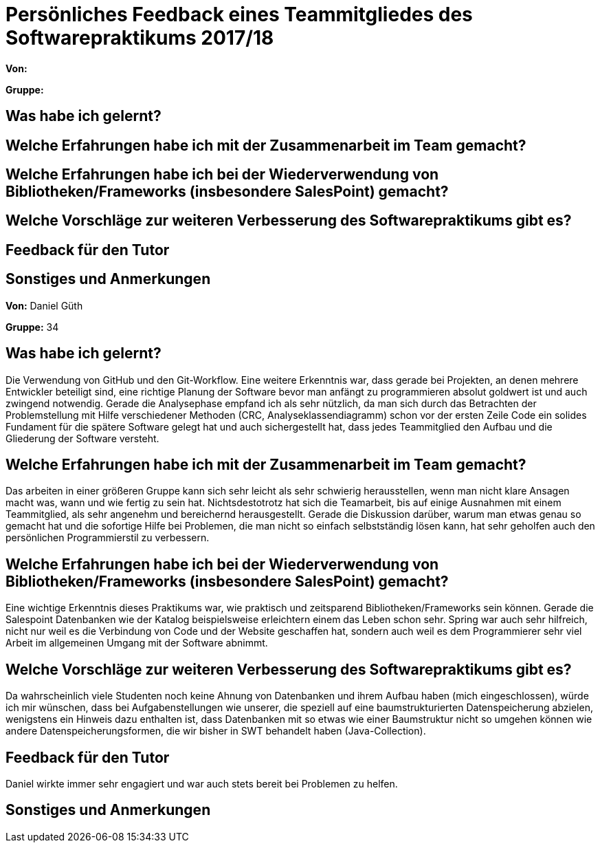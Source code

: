 = Persönliches Feedback eines Teammitgliedes des Softwarepraktikums 2017/18
// Auch wenn der Bogen nicht anonymisiert ist, dürfen Sie gern Ihre Meinung offen kundtun.
// Sowohl positive als auch negative Anmerkungen werden gern gesehen und zur stetigen Verbesserung genutzt.
// Versuchen Sie in dieser Auswertung also stets sowohl Positives wie auch Negatives zu erwähnen.

**Von:**

**Gruppe:**

== Was habe ich gelernt?
// Ausführung der positiven und negativen Erfahrungen, die im Softwarepraktikum gesammelt wurden

== Welche Erfahrungen habe ich mit der Zusammenarbeit im Team gemacht?
// Kurze Beschreibung der Zusammenarbeit im Team. Was lief gut? Was war verbesserungswürdig? Was würden Sie das nächste Mal anders machen?

== Welche Erfahrungen habe ich bei der Wiederverwendung von Bibliotheken/Frameworks (insbesondere SalesPoint) gemacht?
// Einschätzung der Arbeit mit den bereitgestellten und zusätzlich genutzten Frameworks. Was War gut? Was war verbesserungswürdig?

== Welche Vorschläge zur weiteren Verbesserung des Softwarepraktikums gibt es?
// Möglichst mit Beschreibung, warum die Umsetzung des von Ihnen angebrachten Vorschlages nötig ist.

== Feedback für den Tutor
// Fühlten Sie sich durch den vom Lehrstuhl bereitgestellten Tutor gut betreut? Was war positiv? Was war verbesserungswürdig?

== Sonstiges und Anmerkungen
// Welche Aspekte fanden in den oben genannten Punkten keine Erwähnung?


//
//

**Von:** Daniel Güth

**Gruppe:** 34

== Was habe ich gelernt?
Die Verwendung von GitHub und den Git-Workflow. Eine weitere Erkenntnis war, dass gerade bei Projekten, an denen mehrere Entwickler beteiligt sind, eine richtige Planung der Software bevor man anfängt zu programmieren absolut goldwert ist und auch zwingend notwendig. Gerade die Analysephase empfand ich als sehr nützlich, da man sich durch das Betrachten der Problemstellung mit Hilfe verschiedener Methoden (CRC, Analyseklassendiagramm) schon vor der ersten Zeile Code ein solides Fundament für die spätere Software gelegt hat und auch sichergestellt hat, dass jedes Teammitglied den Aufbau und die Gliederung der Software versteht.

== Welche Erfahrungen habe ich mit der Zusammenarbeit im Team gemacht?
Das arbeiten in einer größeren Gruppe kann sich sehr leicht als sehr schwierig herausstellen, wenn man nicht klare Ansagen macht was, wann und wie fertig zu sein hat. Nichtsdestotrotz hat sich die Teamarbeit, bis auf einige Ausnahmen mit einem Teammitglied, als sehr angenehm und bereichernd herausgestellt. Gerade die Diskussion darüber, warum man etwas genau so gemacht hat und die sofortige Hilfe bei Problemen, die man nicht so einfach selbstständig lösen kann, hat sehr geholfen auch den persönlichen Programmierstil zu verbessern. 

== Welche Erfahrungen habe ich bei der Wiederverwendung von Bibliotheken/Frameworks (insbesondere SalesPoint) gemacht?
Eine wichtige Erkenntnis dieses Praktikums war, wie praktisch und zeitsparend Bibliotheken/Frameworks sein können. Gerade die Salespoint Datenbanken wie der Katalog beispielsweise erleichtern einem das Leben schon sehr. Spring war auch sehr hilfreich, nicht nur weil es die Verbindung von Code und der Website geschaffen hat, sondern auch weil es dem Programmierer sehr viel Arbeit im allgemeinen Umgang mit der Software abnimmt.

== Welche Vorschläge zur weiteren Verbesserung des Softwarepraktikums gibt es?
Da wahrscheinlich viele Studenten noch keine Ahnung von Datenbanken und ihrem Aufbau haben (mich eingeschlossen), würde ich mir wünschen, dass bei Aufgabenstellungen wie unserer, die speziell auf eine baumstrukturierten Datenspeicherung abzielen, wenigstens ein Hinweis dazu enthalten ist, dass Datenbanken mit so etwas wie einer Baumstruktur nicht so umgehen können wie andere Datenspeicherungsformen, die wir bisher in SWT behandelt haben (Java-Collection).

== Feedback für den Tutor
Daniel wirkte immer sehr engagiert und war auch stets bereit bei Problemen zu helfen.

== Sonstiges und Anmerkungen


